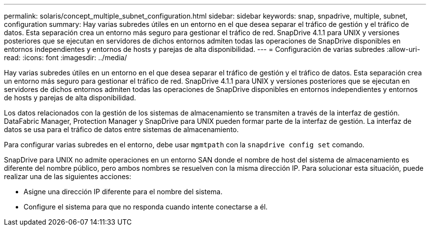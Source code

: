 ---
permalink: solaris/concept_multiple_subnet_configuration.html 
sidebar: sidebar 
keywords: snap, snpadrive, multiple, subnet, configuration 
summary: Hay varias subredes útiles en un entorno en el que desea separar el tráfico de gestión y el tráfico de datos. Esta separación crea un entorno más seguro para gestionar el tráfico de red. SnapDrive 4.1.1 para UNIX y versiones posteriores que se ejecutan en servidores de dichos entornos admiten todas las operaciones de SnapDrive disponibles en entornos independientes y entornos de hosts y parejas de alta disponibilidad. 
---
= Configuración de varias subredes
:allow-uri-read: 
:icons: font
:imagesdir: ../media/


[role="lead"]
Hay varias subredes útiles en un entorno en el que desea separar el tráfico de gestión y el tráfico de datos. Esta separación crea un entorno más seguro para gestionar el tráfico de red. SnapDrive 4.1.1 para UNIX y versiones posteriores que se ejecutan en servidores de dichos entornos admiten todas las operaciones de SnapDrive disponibles en entornos independientes y entornos de hosts y parejas de alta disponibilidad.

Los datos relacionados con la gestión de los sistemas de almacenamiento se transmiten a través de la interfaz de gestión. DataFabric Manager, Protection Manager y SnapDrive para UNIX pueden formar parte de la interfaz de gestión. La interfaz de datos se usa para el tráfico de datos entre sistemas de almacenamiento.

Para configurar varias subredes en el entorno, debe usar `mgmtpath` con la `snapdrive config set` comando.

SnapDrive para UNIX no admite operaciones en un entorno SAN donde el nombre de host del sistema de almacenamiento es diferente del nombre público, pero ambos nombres se resuelven con la misma dirección IP. Para solucionar esta situación, puede realizar una de las siguientes acciones:

* Asigne una dirección IP diferente para el nombre del sistema.
* Configure el sistema para que no responda cuando intente conectarse a él.

